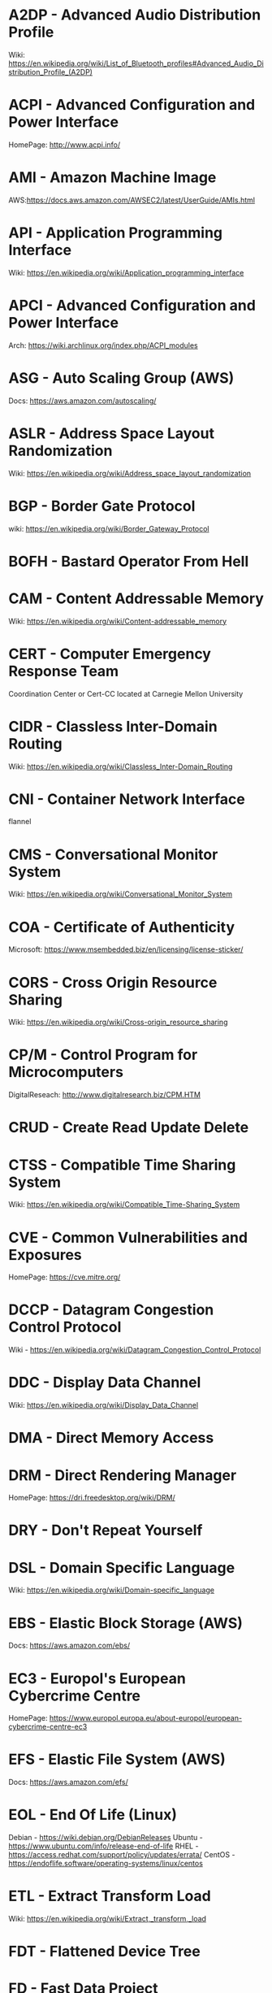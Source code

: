 #+TAGS: glossary


* A2DP - Advanced Audio Distribution Profile
Wiki: https://en.wikipedia.org/wiki/List_of_Bluetooth_profiles#Advanced_Audio_Distribution_Profile_(A2DP)

* ACPI - Advanced Configuration and Power Interface
HomePage: http://www.acpi.info/
* AMI  - Amazon Machine Image
AWS:https://docs.aws.amazon.com/AWSEC2/latest/UserGuide/AMIs.html
* API  - Application Programming Interface
Wiki: https://en.wikipedia.org/wiki/Application_programming_interface
* APCI - Advanced Configuration and Power Interface
Arch: https://wiki.archlinux.org/index.php/ACPI_modules
* ASG  - Auto Scaling Group (AWS)
Docs: https://aws.amazon.com/autoscaling/
* ASLR - Address Space Layout Randomization
Wiki: https://en.wikipedia.org/wiki/Address_space_layout_randomization
* BGP  - Border Gate Protocol
wiki: https://en.wikipedia.org/wiki/Border_Gateway_Protocol
* BOFH - Bastard Operator From Hell
* CAM  - Content Addressable Memory
Wiki: https://en.wikipedia.org/wiki/Content-addressable_memory
* CERT - Computer Emergency Response Team
Coordination Center or Cert-CC located at Carnegie Mellon University
* CIDR - Classless Inter-Domain Routing
Wiki: https://en.wikipedia.org/wiki/Classless_Inter-Domain_Routing
* CNI  - Container Network Interface
flannel 
* CMS  - Conversational Monitor System
Wiki: https://en.wikipedia.org/wiki/Conversational_Monitor_System
* COA  - Certificate of Authenticity
Microsoft: https://www.msembedded.biz/en/licensing/license-sticker/
* CORS - Cross Origin Resource Sharing
Wiki: https://en.wikipedia.org/wiki/Cross-origin_resource_sharing
* CP/M - Control Program for Microcomputers
DigitalReseach: http://www.digitalresearch.biz/CPM.HTM
* CRUD - Create Read Update Delete
* CTSS - Compatible Time Sharing System
Wiki: https://en.wikipedia.org/wiki/Compatible_Time-Sharing_System
* CVE  - Common Vulnerabilities and Exposures
HomePage: https://cve.mitre.org/
* DCCP - Datagram Congestion Control Protocol
Wiki - https://en.wikipedia.org/wiki/Datagram_Congestion_Control_Protocol
* DDC  - Display Data Channel
Wiki: https://en.wikipedia.org/wiki/Display_Data_Channel
* DMA  - Direct Memory Access
* DRM  - Direct Rendering Manager
HomePage: https://dri.freedesktop.org/wiki/DRM/
* DRY  - Don't Repeat Yourself
* DSL  - Domain Specific Language
Wiki: https://en.wikipedia.org/wiki/Domain-specific_language
* EBS  - Elastic Block Storage (AWS)
Docs: https://aws.amazon.com/ebs/
* EC3  - Europol's European Cybercrime Centre
HomePage: https://www.europol.europa.eu/about-europol/european-cybercrime-centre-ec3
* EFS  - Elastic File System (AWS)
Docs: https://aws.amazon.com/efs/
* EOL  - End Of Life (Linux)
Debian - https://wiki.debian.org/DebianReleases
Ubuntu - https://www.ubuntu.com/info/release-end-of-life
RHEL   - https://access.redhat.com/support/policy/updates/errata/
CentOS - https://endoflife.software/operating-systems/linux/centos

* ETL  - Extract Transform Load
Wiki: https://en.wikipedia.org/wiki/Extract,_transform,_load
* FDT  - Flattened Device Tree
* FD   - Fast Data Project
Homepage: https://fd.io/
* FPU  - Floating Point Unit
Wiki: https://en.wikipedia.org/wiki/Floating-point_unit
* FQDN - Fully Qualified Domain Name
Indiana Uni: https://kb.iu.edu/d/aiuv
* GA   - General Availability (Software Cycle)
Wiki: https://en.wikipedia.org/wiki/Software_release_life_cycle
* GIMP - GNU Image Manipulation Program
HomePage: https://www.gnome.org/
* GNOME - GNU Network Object Model Environment
HomePage: https://www.gnome.org/
* GPT  - GUID Partition Table
Wiki: https://en.wikipedia.org/wiki/GUID_Partition_Table
* GSSAPI - Generic Security Services Application Programming Interface
Wiki: https://en.wikipedia.org/wiki/Generic_Security_Services_Application_Program_Interface
* HPC  - High Performance Computing
Wiki: https://en.wikipedia.org/wiki/Supercomputer
* HSTS - HTTP Strict Transport Security
Wiki: https://en.wikipedia.org/wiki/HTTP_Strict_Transport_Security
* IAM  - Identity and Access Management (AWS)
Docs: https://aws.amazon.com/iam/
* IMAP - Internet Message Access Protocol
Book: [[file://home/crito/Documents/SysAdmin/Mail/The_Book_of_IMAP.pdf][The Book of IMAP]]

* ISA  - Instruction Set Architecture
Wiki: https://en.wikipedia.org/wiki/Instruction_set_architecture
* ISDN - Integrated Services Digital Network
Wiki: https://en.wikipedia.org/wiki/Integrated_Services_Digital_Network
* iSCSI - Internet Small Computer Systems Interface
wiki: https://en.wikipedia.org/wiki/ISCSI
* IIO  - Industrial I/O Subsystem
https://wiki.analog.com/software/linux/docs/iio/iio
* IPC  - Inter-Process Communication
Book: [[file://home/crito/Documents/Computer_Science/Operating_Sys/Operating_Systems-Design_and_Implementations.pdf][Operating Systems - Design and Implementation - Tanenbaum - Chp 2]]

* JSON - JavaScript Object Notation
Wiki: https://en.wikipedia.org/wiki/JSON

* JWT  - JSON Web Token
Wiki: https://en.wikipedia.org/wiki/JSON_Web_Token
* KDC  - Key Distribution Centre
* LDAP - Lightweight Directory Access Protocol
- setting the daemon to i
* LDIP - LDAP Interchange Format
It is used to create objects within the OpenLDAP directory. These values are placed into a file and can be loaded into the directory with the slapadd command.
* LDPD - Label Distributed Protocol Daemon
ManPage: https://man.openbsd.org/ldpd
* LDA  - Local Delivery Agent
[[file://home/crito/org/tech/mail/procmail.org][Procmail]]
maildrop

* LILO - Linux Loader
wiki: https://en.wikipedia.org/wiki/LILO_%28boot_loader%29
* LKM  - Loadable Kernel Module
Wiki: https://en.wikipedia.org/wiki/Loadable_kernel_module
tlpd: http://tldp.org/HOWTO/Module-HOWTO/x73.html
* LMDB - Lightnig Memory-Mapped Database
Wiki: https://en.wikipedia.org/wiki/Lightning_Memory-Mapped_Database
HomePage: http://www.lmdb.tech/doc/
* LSB  - Linux Standard Base
Wiki: https://en.wikipedia.org/wiki/Linux_Standard_Base
* LUN  - Logical Unit Number
* MMIO - Memory Mapped I/O
* MPLS - Multiprotocol Label Switching
Wiki: https://en.wikipedia.org/wiki/Multiprotocol_Label_Switching
* MTU  - Maximum Transmission Unit
Wiki: https://en.wikipedia.org/wiki/Maximum_transmission_unit
* MULTICS - MULTiplexed Information and Computing Service
Wiki: https://en.wikipedia.org/wiki/Multics
* MVC  - Model View Controller
Wiki: https://en.wikipedia.org/wiki/Model%E2%80%93view%E2%80%93controller
* NACL - Network Access Control Lists
AWS_Docs: https://docs.aws.amazon.com/AmazonVPC/latest/UserGuide/VPC_ACLs.html
* NAT  - Network Address Translation
Wiki: https://en.wikipedia.org/wiki/Network_address_translation
* NIDS - Network Intrusion Detection System
Wiki: https://en.wikipedia.org/wiki/Intrusion_detection_system
* NIS  - Network Information Service
* NIST - National Institure of Standards and Technology
HomePage: https://www.nist.gov/
* NNTP - News Network Transport Protocol
Wiki: https://en.wikipedia.org/wiki/Network_News_Transfer_Protocol
* NSS  - Name Service Switch
Wiki: https://en.wikipedia.org/wiki/Name_Service_Switch
* NTP  - Network Time Protocol
HomePage: http://www.ntp.org/
* NUMA - Non Uniform Memory Access 
Wiki: https://en.wikipedia.org/wiki/Non-uniform_memory_access
Non-uniform memory access (NUMA) is a computer memory design used in multiprocessing, where the memory access time depends on the memory location relative to the processor. Under NUMA, a processor can access its own local memory faster than non-local memory (memory local to another processor or memory shared between processors). The benefits of NUMA are limited to particular workloads, notably on servers where the data is often associated strongly with certain tasks or users.
* NVN  - National Vulnerability Database
https://nvd.nist.gov/
* MMU  - Memmory Management Unit
Wiki: https://en.wikipedia.org/wiki/Memory_management_unit
* OCSP - Online Certifiacte Status Protocol
Wiki: https://en.wikipedia.org/wiki/Online_Certificate_Status_Protocol
* ONAP - Open Network Automation Platform
Homepage: https://www.onap.org/
* OPNFV - Open Platform Network Function Virtulization
Homepage: https://www.opnfv.org/
* OSPF - Open Shortest Path First protocol
wiki: https://en.wikipedia.org/wiki/Open_Shortest_Path_First
* PAM  - Pluggable Authenication Module
Wiki: https://en.wikipedia.org/wiki/Pluggable_authentication_module
Red hat: https://access.redhat.com/documentation/en-us/red_hat_enterprise_linux/6/html/managing_smart_cards/pluggable_authentication_modules

* POP  - Post Office Protocol
Wiki: https://en.wikipedia.org/wiki/Post_Office_Protocol
* PNDA - Platform for Network Data Analysis
Homepage: http://pnda.io/
* RAC  - Real Application Clustering (oracle)
* RAT  - Remote Access Trojan
MalwarebytesLabs: https://blog.malwarebytes.com/threats/remote-access-trojan-rat/
* RESTful API - Repressentational State Transfer Application Programming Interface
Wiki: https://en.wikipedia.org/wiki/Representational_state_transfer
* RHEL - Red Hat Enterprise Linux
* RISC - Reduced Instruction Set Computer
Wiki: https://en.wikipedia.org/wiki/Reduced_instruction_set_computer
* RPO  - Recovery Point Objective
Acceptable amount of data lass measured in time
* RTO  - Recovery Time Objective
The time it takes after a disruption to restore operations back to its regular service level, as defined by the companies operational level agreeement.
* S3   - Simple Storage Service (AWS)
Docs: https://aws.amazon.com/s3/

* SMP  - Symetrical Multi-Processor
This is a type of kernel that is used for systems that have multi-core processors
* SAML - Security Assertion Markup Language
Wiki: https://en.wikipedia.org/wiki/Security_Assertion_Markup_Language
* SASL - Simple Authentication and Security Layer
Wiki: https://en.wikipedia.org/wiki/Simple_Authentication_and_Security_Layer

* SCM  - Source Code Management
refers to tools such as git and subversion
* SDK  - Software Development Kit
Wiki: https://en.wikipedia.org/wiki/Software_development_kit
* SDLC - Software Development Life Cycle
* SLES - SUSE Linux Enterprise Server
* SMB  - Server Message Block
* SNAS - Streaming Network Analytics System
Homepage: http://www.snas.io/
* SNI  - Server Name Indication
Server Name Indication (SNI) is an extension to the TLS computer networking protocol[1] by which a client indicates which hostname it is attempting to connect to at the start of the handshaking process. This allows a server to present multiple certificates on the same IP address and TCP port number and hence allows multiple secure (HTTPS) websites (or any other Service over TLS) to be served by the same IP address without requiring all those sites to use the same certificate. It is the conceptual equivalent to HTTP/1.1 name-based virtual hosting, but for HTTPS. The desired hostname is not encrypted,[2] so an eavesdropper can see which site is being requested.
* SOA  - Start of Authority (DNS record)
Wiki: https://en.wikipedia.org/wiki/SOA_record
* SPI  - Serial Peripheral Interface bus
* SPOOL - Simultaneous Peripheral Operation On Line  
* SRE  - Site Reliability Engineering/Engineer
Google: https://landing.google.com/sre/
* SSSD - System Security Services Daemon
Fedora - https://fedoraproject.org/wiki/Features/SSSD
RHEL: [[https://access.redhat.com/documentation/en-US/Red_Hat_Enterprise_Linux/5/html/5.7_Release_Notes/sssd.html][redhat.com/5/sssd]]
This provices authentication of user accounts for OpenLDAP
* SSO  - Single Sign On
* STS  - Security Token Service
Doc: https://docs.aws.amazon.com/STS/latest/APIReference/Welcome.html

The AWS Security Token Service (STS) is a web service that enables you to request temporary, limited-privilege credentials for AWS Identity and Access Management (IAM) users or for users that you authenticate (federated users)

* TLB  - Translation Lookaside Buffer
Wiki: https://en.wikipedia.org/wiki/Translation_lookaside_buffer
* TLS  - Transport Layer Security
Wiki: https://en.wikipedia.org/wiki/Transport_Layer_Security
* TWM  - Tab Window Manager
Wiki: https://en.wikipedia.org/wiki/Twm
* UAT  - User Acceptence Testing
* UCE  - Unsolicited Commercial Email
* UEFI - Unified Extensible Firmware Interface
HomePage: http://www.uefi.org/
Wiki: https://en.wikipedia.org/wiki/Unified_Extensible_Firmware_Interface
* US-CERT - United States - Computer Emergency Response Team
HomePage: https://www.us-cert.gov/
* UUCP - Unix-to-Unix Copy
Wiki: https://en.wikipedia.org/wiki/UUCP
* UUID - Universal Unique ID
Linux.com: https://www.linux.com/news/what-uuids-can-do-you
* VTL  - Virtual Tape Library
* XML  - Extensible Markup Language
Wiki: https://en.wikipedia.org/wiki/XML

